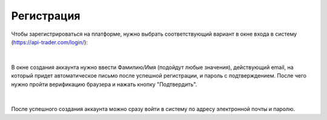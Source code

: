Регистрация
===========

Чтобы зарегистрироваться на платформе, нужно выбрать соответствующий вариант в окне входа в систему
(https://api-trader.com/login/):

.. figure:: img/registration.png
    :align: center
    :alt: Регистрация

|
	
В окне создания аккаунта нужно ввести Фамилию/Имя (подойдут любые значения), действующий email,
на который придет автоматическое письмо после успешной регистрации, и пароль с подтверждением.
После чего нужно пройти верификацию браузера и нажать кнопку "Подтвердить".

.. figure:: img/registration1.png
    :align: center
    :alt: Регистрация
	
|

После успешного создания аккаунта можно сразу войти в систему по адресу электронной почты и паролю.